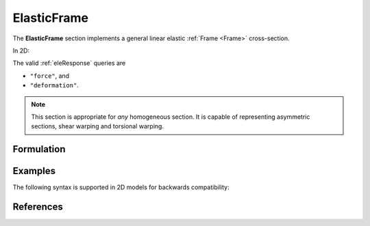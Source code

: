 .. _ElasticFrame:

ElasticFrame
^^^^^^^^^^^^

The **ElasticFrame** section implements a general linear elastic :ref:`Frame <Frame>` cross-section.

.. tabs::

   .. tab:: Python (RT)

      .. py:method:: Model.section("ElasticFrame", tag, **kwds)
         :no-index:

         :param E: Young's modulus
         :param G: Shear modulus (see :ref:`ElasticIsotropic`)
         :param A: cross sectional area
         :param I1: Moment of inertia about the :math:`\color{green}{1}` axis
         :param I2: Moment of inertia about the :math:`\color{blue}{2}` axis
         :param J: Torsion constant
         :param Qy,Qz: First moments of area
         :param Am: density times area
         :param Im: density weighted polar moment of inertia


   .. tab:: Tcl

      .. function:: section ElasticFrame $tag $E $A $I2 $I1 $G $J

      The required arguments are:

      .. csv-table:: 
         :header: "Argument", "Type", "Description"
         :widths: 10, 10, 40

         $tag, |integer|,	  unique section tag

In 2D:

.. tabs::

   .. tab:: Python (RT)

      .. py:method:: Model.section("ElasticFrame", tag, **kwds)
         :no-index:

         :param E: Young's modulus
         :param G: Shear modulus (see :ref:`ElasticIsotropic`)
         :param A: cross sectional area
         :param I: Moment of inertia
         :param Iy: Moment of inertia about the :math:`\color{blue}{y}` axis
         :param J: Torsion constant
         :param Qy,Qz: First moments of area
         :param Am: density times area
         :param Im: density weighted polar moment of inertia


   .. tab:: Tcl

      .. function:: section ElasticFrame $tag $E $A $I

      The required arguments are:

      .. csv-table:: 
         :header: "Argument", "Type", "Description"
         :widths: 10, 10, 40

         $tag, |integer|,	  unique section tag


The valid :ref:`eleResponse` queries are 

* ``"force"``, and 
* ``"deformation"``. 

.. note::

   This section is appropriate for *any* homogeneous section. It is capable of
   representing asymmetric sections, shear warping and torsional warping.


Formulation
-----------


Examples
--------


The following syntax is supported in 2D models for backwards compatibility:

.. tabs::

   .. tab:: Python

      .. code-block:: Python
         
         model.section("ElasticFrame", 1, E, A, I)


References
----------

